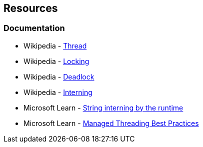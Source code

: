 == Resources

=== Documentation

* Wikipedia - https://en.wikipedia.org/wiki/Thread_(computing)[Thread]
* Wikipedia - https://en.wikipedia.org/wiki/Lock_(computer_science)[Locking]
* Wikipedia - https://en.wikipedia.org/wiki/Deadlock[Deadlock]
* Wikipedia - https://en.wikipedia.org/wiki/Interning_(computer_science)[Interning]
* Microsoft Learn - https://learn.microsoft.com/en-us/dotnet/api/system.string.intern#remarks[String interning by the runtime]
* Microsoft Learn - https://docs.microsoft.com/en-us/dotnet/standard/threading/managed-threading-best-practices[Managed Threading Best Practices]